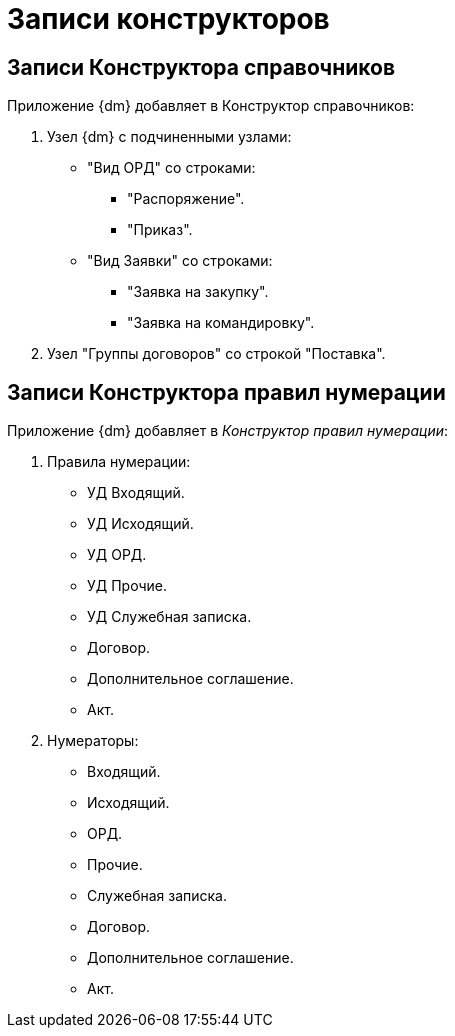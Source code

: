 = Записи конструкторов

== Записи Конструктора справочников

.Приложение {dm} добавляет в Конструктор справочников:
. Узел {dm} с подчиненными узлами:
+
* "Вид ОРД" со строками:
** "Распоряжение".
** "Приказ".
* "Вид Заявки" со строками:
** "Заявка на закупку".
** "Заявка на командировку".
+
. Узел "Группы договоров" со строкой "Поставка".

== Записи Конструктора правил нумерации

Приложение {dm} добавляет в _Конструктор правил нумерации_:

. Правила нумерации:
+
* УД Входящий.
* УД Исходящий.
* УД ОРД.
* УД Прочие.
* УД Служебная записка.
* Договор.
* Дополнительное соглашение.
* Акт.
+
. Нумераторы:
+
* Входящий.
* Исходящий.
* ОРД.
* Прочие.
* Служебная записка.
* Договор.
* Дополнительное соглашение.
* Акт.

